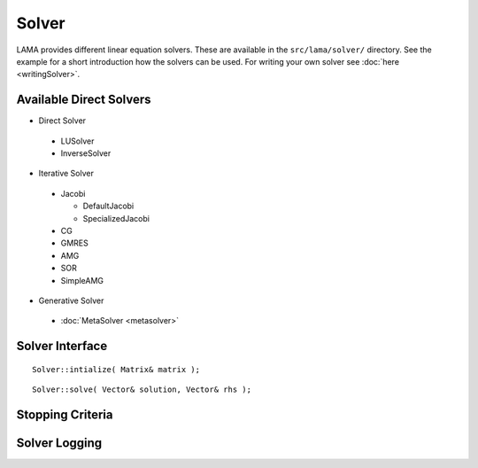Solver
======

LAMA provides different linear equation solvers. These are available in the ``src/lama/solver/`` directory.
See the example for a short introduction how the solvers can be used.
For writing your own solver see :doc:`here <writingSolver>`.

Available Direct Solvers
------------------------

- Direct Solver

 - LUSolver
 
 - InverseSolver

- Iterative Solver

 - Jacobi 
 
   - DefaultJacobi
   
   - SpecializedJacobi
   
 - CG
 
 - GMRES
 
 - AMG
 
 - SOR
 
 - SimpleAMG

- Generative Solver

 - :doc:`MetaSolver <metasolver>`

Solver Interface
----------------

::

    Solver::intialize( Matrix& matrix );

::

    Solver::solve( Vector& solution, Vector& rhs );

.. _stopping-criteria:

Stopping Criteria
-----------------


.. _solver-logging:

Solver Logging
--------------


